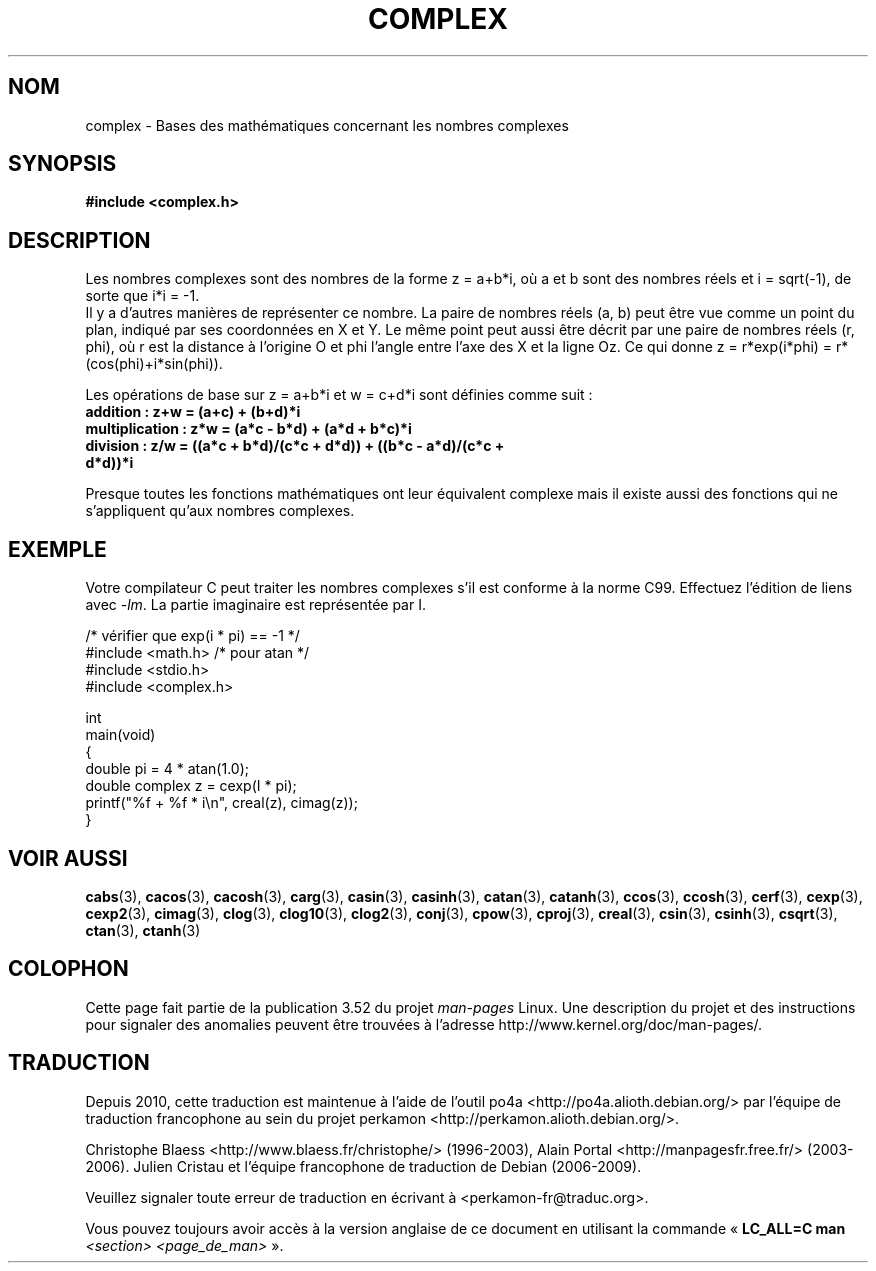 .\" Copyright 2002 Walter Harms (walter.harms@informatik.uni-oldenburg.de)
.\"
.\" %%%LICENSE_START(GPL_NOVERSION_ONELINE)
.\" Distributed under GPL
.\" %%%LICENSE_END
.\"
.\"*******************************************************************
.\"
.\" This file was generated with po4a. Translate the source file.
.\"
.\"*******************************************************************
.TH COMPLEX 7 "16 septembre 2011" "" "Manuel du programmeur Linux"
.SH NOM
complex \- Bases des mathématiques concernant les nombres complexes
.SH SYNOPSIS
\fB#include <complex.h>\fP
.SH DESCRIPTION
Les nombres complexes sont des nombres de la forme z = a+b*i, où a et b sont
des nombres réels et i = sqrt(\-1), de sorte que i*i = \-1.
.br
Il y a d'autres manières de représenter ce nombre. La paire de nombres réels
(a, b) peut être vue comme un point du plan, indiqué par ses coordonnées en
X et Y. Le même point peut aussi être décrit par une paire de nombres réels
(r, phi), où r est la distance à l'origine O et phi l'angle entre l'axe des
X et la ligne Oz. Ce qui donne z\ = r*exp(i*phi)\ = r*(cos(phi)+i*sin(phi)).
.PP
Les opérations de base sur z = a+b*i et w = c+d*i sont définies comme suit\ :
.TP 
\fBaddition\ : z+w = (a+c) + (b+d)*i\fP
.TP 
\fBmultiplication\ : z*w = (a*c \- b*d) + (a*d + b*c)*i\fP
.TP 
\fBdivision\ : z/w = ((a*c + b*d)/(c*c + d*d)) + ((b*c \- a*d)/(c*c + d*d))*i\fP
.PP
Presque toutes les fonctions mathématiques ont leur équivalent complexe mais
il existe aussi des fonctions qui ne s'appliquent qu'aux nombres complexes.
.SH EXEMPLE
Votre compilateur C peut traiter les nombres complexes s'il est conforme à
la norme C99. Effectuez l'édition de liens avec \fI\-lm\fP. La partie imaginaire
est représentée par I.
.sp
.nf
/* vérifier que exp(i * pi) == \-1 */
#include <math.h>        /* pour atan */
#include <stdio.h>
#include <complex.h>

int
main(void)
{
    double pi = 4 * atan(1.0);
    double complex z = cexp(I * pi);
    printf("%f + %f * i\en", creal(z), cimag(z));
}
.fi
.SH "VOIR AUSSI"
\fBcabs\fP(3), \fBcacos\fP(3), \fBcacosh\fP(3), \fBcarg\fP(3), \fBcasin\fP(3),
\fBcasinh\fP(3), \fBcatan\fP(3), \fBcatanh\fP(3), \fBccos\fP(3), \fBccosh\fP(3),
\fBcerf\fP(3), \fBcexp\fP(3), \fBcexp2\fP(3), \fBcimag\fP(3), \fBclog\fP(3), \fBclog10\fP(3),
\fBclog2\fP(3), \fBconj\fP(3), \fBcpow\fP(3), \fBcproj\fP(3), \fBcreal\fP(3), \fBcsin\fP(3),
\fBcsinh\fP(3), \fBcsqrt\fP(3), \fBctan\fP(3), \fBctanh\fP(3)
.SH COLOPHON
Cette page fait partie de la publication 3.52 du projet \fIman\-pages\fP
Linux. Une description du projet et des instructions pour signaler des
anomalies peuvent être trouvées à l'adresse
\%http://www.kernel.org/doc/man\-pages/.
.SH TRADUCTION
Depuis 2010, cette traduction est maintenue à l'aide de l'outil
po4a <http://po4a.alioth.debian.org/> par l'équipe de
traduction francophone au sein du projet perkamon
<http://perkamon.alioth.debian.org/>.
.PP
Christophe Blaess <http://www.blaess.fr/christophe/> (1996-2003),
Alain Portal <http://manpagesfr.free.fr/> (2003-2006).
Julien Cristau et l'équipe francophone de traduction de Debian\ (2006-2009).
.PP
Veuillez signaler toute erreur de traduction en écrivant à
<perkamon\-fr@traduc.org>.
.PP
Vous pouvez toujours avoir accès à la version anglaise de ce document en
utilisant la commande
«\ \fBLC_ALL=C\ man\fR \fI<section>\fR\ \fI<page_de_man>\fR\ ».
